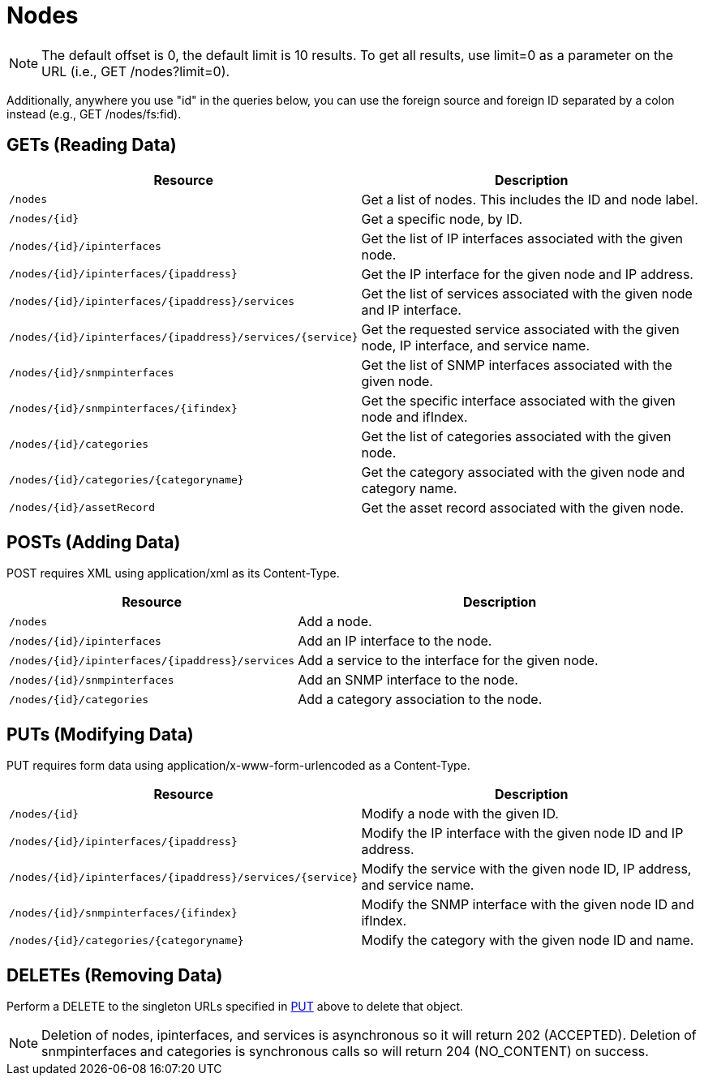 [[nodes-rest]]
= Nodes

NOTE: The default offset is 0, the default limit is 10 results.  
To get all results, use limit=0 as a parameter on the URL (i.e., GET /nodes?limit=0).

Additionally, anywhere you use "id" in the queries below, you can use the foreign source and foreign ID separated by a colon instead (e.g., GET /nodes/fs:fid).

== GETs (Reading Data)

[options="header", cols="5,10"]
|===
| Resource                                                        | Description
| `/nodes`                                                        | Get a list of nodes. This includes the ID and node label.
| `/nodes/\{id\}`                                                 | Get a specific node, by ID.
| `/nodes/\{id\}/ipinterfaces`                                    | Get the list of IP interfaces associated with the given node.
| `/nodes/\{id\}/ipinterfaces/\{ipaddress\}`                      | Get the IP interface for the given node and IP address.
| `/nodes/\{id\}/ipinterfaces/\{ipaddress\}/services`             | Get the list of services associated with the given node and IP interface.
| `/nodes/\{id\}/ipinterfaces/\{ipaddress\}/services/\{service\}` | Get the requested service associated with the given node, IP interface, and service name.
| `/nodes/\{id\}/snmpinterfaces`                                  | Get the list of SNMP interfaces associated with the given node.
| `/nodes/\{id\}/snmpinterfaces/\{ifindex\}`                      | Get the specific interface associated with the given node and ifIndex.
| `/nodes/\{id\}/categories`                                      | Get the list of categories associated with the given node.
| `/nodes/\{id\}/categories/\{categoryname\}`                     | Get the category associated with the given node and category name.
| `/nodes/\{id\}/assetRecord`                                     | Get the asset record associated with the given node.
|===

== POSTs (Adding Data)

POST requires XML using application/xml as its Content-Type.

[options="header", cols="5,10"]
|===
| Resource                                            | Description
| `/nodes`                                            | Add a node.
| `/nodes/\{id\}/ipinterfaces`                        | Add an IP interface to the node.
| `/nodes/\{id\}/ipinterfaces/\{ipaddress\}/services` | Add a service to the interface for the given node.
| `/nodes/\{id\}/snmpinterfaces`                      | Add an SNMP interface to the node.
| `/nodes/\{id\}/categories`                          | Add a category association to the node.
|===

[[rest-api-nodes-put]]
== PUTs (Modifying Data)

PUT requires form data using application/x-www-form-urlencoded as a Content-Type.

[options="header", cols="5,10"]
|===
| Resource                                                        | Description
| `/nodes/\{id\}`                                                 | Modify a node with the given ID.
| `/nodes/\{id\}/ipinterfaces/\{ipaddress\}`                      | Modify the IP interface with the given node ID and IP address.
| `/nodes/\{id\}/ipinterfaces/\{ipaddress\}/services/\{service\}` | Modify the service with the given node ID, IP address, and service name.
| `/nodes/\{id\}/snmpinterfaces/\{ifindex\}`                      | Modify the SNMP interface with the given node ID and ifIndex.
| `/nodes/\{id\}/categories/\{categoryname\}`                     | Modify the category with the given node ID and name.
|===

== DELETEs (Removing Data)

Perform a DELETE to the singleton URLs specified in <<rest-api-nodes-put, PUT>> above to delete that object.

NOTE: Deletion of nodes, ipinterfaces, and services is asynchronous so it will return 202 (ACCEPTED). 
Deletion of snmpinterfaces and categories is synchronous calls so will return 204 (NO_CONTENT) on success.
